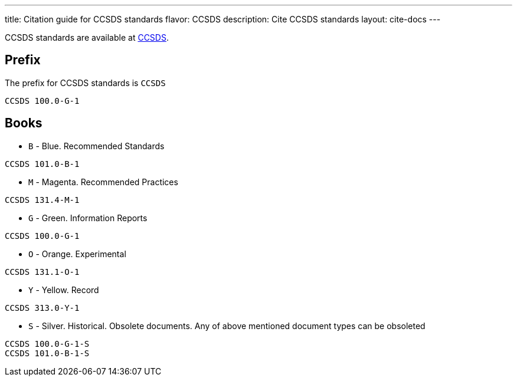 ---
title: Citation guide for CCSDS standards
flavor: CCSDS
description: Cite CCSDS standards
layout: cite-docs
---

CCSDS standards are available at https://public.ccsds.org/Publications/AllPubs.aspx[CCSDS].

== Prefix

The prefix for CCSDS standards is `CCSDS`

[example]
`CCSDS 100.0-G-1`

== Books

* `B` - Blue. Recommended Standards

[example]
`CCSDS 101.0-B-1`

* `M` - Magenta. Recommended Practices

[example]
`CCSDS 131.4-M-1`

* `G` - Green. Information Reports

[example]
`CCSDS 100.0-G-1`

* `O` - Orange. Experimental

[example]
`CCSDS 131.1-O-1`

* `Y` - Yellow. Record

[example]
`CCSDS 313.0-Y-1`

* `S` - Silver. Historical. Obsolete documents. Any of above mentioned document types can be obsoleted

[example]
----
CCSDS 100.0-G-1-S
CCSDS 101.0-B-1-S
----
